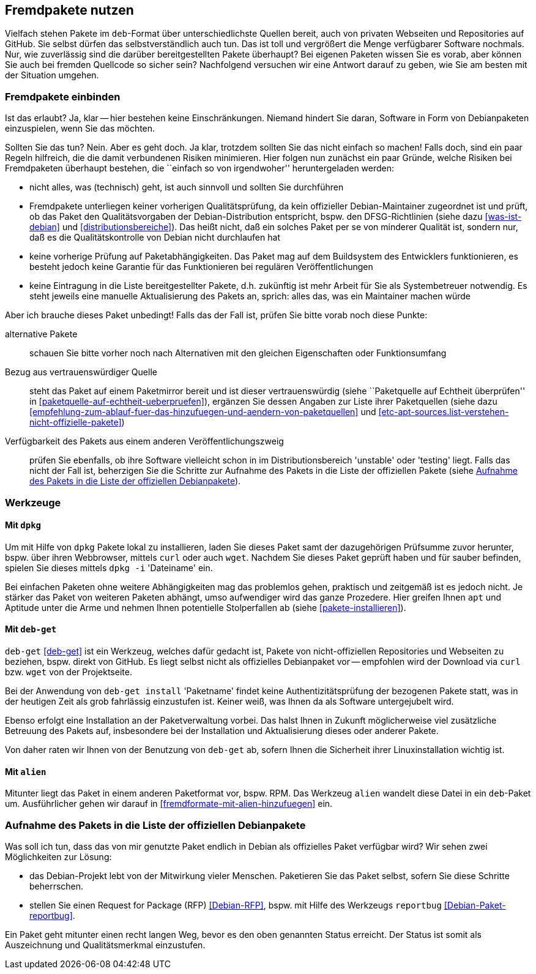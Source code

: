 // Datei: ./praxis/fremdpakete-nutzen/fremdpakete-nutzen.adoc
// Baustelle: Rohtext

[[fremdpakete-nutzen]]
== Fremdpakete nutzen ==

Vielfach stehen Pakete im `deb`-Format über unterschiedlichste Quellen 
bereit, auch von privaten Webseiten und Repositories auf GitHub. Sie 
selbst dürfen das selbstverständlich auch tun. Das ist toll und vergrößert 
die Menge verfügbarer Software nochmals. Nur, wie zuverlässig sind die 
darüber bereitgestellten Pakete überhaupt? Bei eigenen Paketen wissen Sie 
es vorab, aber können Sie auch bei fremden Quellcode so sicher sein? 
Nachfolgend versuchen wir eine Antwort darauf zu geben, wie Sie am besten 
mit der Situation umgehen.

[[fremdpakete-nutzen-und-einbinden]]
=== Fremdpakete einbinden ===

// Stichworte für den Index
(((Debian Debian Free Software Guidelines (DFSG))))
(((Debian, Debian Free Software Guidelines (DFSG))))
(((DFSG)))
(((Fremdpakete einbinden)))
(((Paketquelle, nicht-offiziell)))
Ist das erlaubt? Ja, klar -- hier bestehen keine Einschränkungen. Niemand
hindert Sie daran, Software in Form von Debianpaketen einzuspielen, wenn 
Sie das möchten.

Sollten Sie das tun? Nein. Aber es geht doch. Ja klar, trotzdem sollten 
Sie das nicht einfach so machen! Falls doch, sind ein paar Regeln 
hilfreich, die die damit verbundenen Risiken minimieren. Hier folgen nun
zunächst ein paar Gründe, welche Risiken bei Fremdpaketen überhaupt 
bestehen, die ``einfach so von irgendwoher'' heruntergeladen werden:

* nicht alles, was (technisch) geht, ist auch sinnvoll und sollten Sie 
  durchführen
* Fremdpakete unterliegen keiner vorherigen Qualitätsprüfung, da kein 
  offizieller Debian-Maintainer zugeordnet ist und prüft, ob das Paket den 
  Qualitätsvorgaben der Debian-Distribution entspricht, bspw. den 
  DFSG-Richtlinien (siehe dazu <<was-ist-debian>> und 
  <<distributionsbereiche>>). Das heißt nicht, daß ein solches Paket per 
  se von minderer Qualität ist, sondern nur, daß es die Qualitätskontrolle
  von Debian nicht durchlaufen hat
* keine vorherige Prüfung auf Paketabhängigkeiten. Das Paket mag auf dem
  Buildsystem des Entwicklers funktionieren, es besteht jedoch keine
  Garantie für das Funktionieren bei regulären Veröffentlichungen
* keine Eintragung in die Liste bereitgestellter Pakete, d.h. zukünftig 
  ist mehr Arbeit für Sie als Systembetreuer notwendig. Es steht jeweils 
  eine manuelle Aktualisierung des Pakets an, sprich: alles das, was ein 
  Maintainer machen würde

Aber ich brauche dieses Paket unbedingt! Falls das der Fall ist, prüfen
Sie bitte vorab noch diese Punkte:

alternative Pakete :: schauen Sie bitte vorher noch nach Alternativen mit
den gleichen Eigenschaften oder Funktionsumfang

Bezug aus vertrauenswürdiger Quelle :: steht das Paket auf einem 
Paketmirror bereit und ist dieser vertrauenswürdig (siehe ``Paketquelle
auf Echtheit überprüfen'' in <<paketquelle-auf-echtheit-ueberpruefen>>), 
ergänzen Sie dessen Angaben zur Liste ihrer Paketquellen (siehe dazu
<<empfehlung-zum-ablauf-fuer-das-hinzufuegen-und-aendern-von-paketquellen>>
und <<etc-apt-sources.list-verstehen-nicht-offizielle-pakete>>)

Verfügbarkeit des Pakets aus einem anderen Veröffentlichungszweig :: prüfen 
Sie ebenfalls, ob ihre Software vielleicht schon in im Distributionsbereich 
'unstable' oder 'testing' liegt. Falls das nicht der Fall ist, beherzigen 
Sie die Schritte zur Aufnahme des Pakets in die Liste der offiziellen 
Pakete (siehe <<fremdpakete-nutzen-aufnahme-als-offizielles-paket>>).

[[fremdpakete-nutzen-werkzeuge]]
=== Werkzeuge ===

[[fremdpakete-nutzen-werkzeuge-dpkg]]
==== Mit `dpkg` ====

// Stichworte für den Index
(((dpkg, -i)))
(((dpkg, --install)))
(((Paket, installieren)))

Um mit Hilfe von `dpkg` Pakete lokal zu installieren, laden Sie dieses
Paket samt der dazugehörigen Prüfsumme zuvor herunter, bspw. über ihren 
Webbrowser, mittels `curl` oder auch `wget`. Nachdem Sie dieses Paket 
geprüft haben und für sauber befinden, spielen Sie dieses mittels 
`dpkg -i` 'Dateiname' ein. 

Bei einfachen Paketen ohne weitere Abhängigkeiten mag das problemlos 
gehen, praktisch und zeitgemäß ist es jedoch nicht. Je stärker das Paket 
von weiteren Paketen abhängt, umso aufwendiger wird das ganze Prozedere.
Hier greifen Ihnen `apt` und Aptitude unter die Arme und nehmen Ihnen 
potentielle Stolperfallen ab (siehe <<pakete-installieren>>).

[[fremdpakete-nutzen-werkzeuge-deb-get]]
==== Mit `deb-get` ====

// Stichworte für den Index
(((Paketverwaltung, deb-get)))

`deb-get` <<deb-get>> ist ein Werkzeug, welches dafür gedacht ist, Pakete 
von nicht-offiziellen Repositories und Webseiten zu beziehen, bspw. direkt
von GitHub. Es liegt selbst nicht als offizielles Debianpaket vor -- 
empfohlen wird der Download via `curl` bzw. `wget` von der Projektseite.

Bei der Anwendung von `deb-get install` 'Paketname' findet keine 
Authentizitätsprüfung der bezogenen Pakete statt, was in der heutigen Zeit 
als grob fahrlässig einzustufen ist. Keiner weiß, was Ihnen da als 
Software untergejubelt wird. 

Ebenso erfolgt eine Installation an der Paketverwaltung vorbei. Das halst 
Ihnen in Zukunft möglicherweise viel zusätzliche Betreuung des Pakets auf, 
insbesondere bei der Installation und Aktualisierung dieses oder anderer 
Pakete. 

Von daher raten wir Ihnen von der Benutzung von `deb-get` ab, sofern Ihnen
die Sicherheit ihrer Linuxinstallation wichtig ist.

[[fremdpakete-nutzen-werkzeuge-alien]]
==== Mit `alien` ====

// Stichworte für den Index
(((Debianpaket, alien)))
(((Paketverwaltung, alien)))
Mitunter liegt das Paket in einem anderen Paketformat vor, bspw. RPM. Das
Werkzeug `alien` wandelt diese Datei in ein `deb`-Paket um. Ausführlicher
gehen wir darauf in <<fremdformate-mit-alien-hinzufuegen>> ein.

[[fremdpakete-nutzen-aufnahme-als-offizielles-paket]]
=== Aufnahme des Pakets in die Liste der offiziellen Debianpakete ===

// Stichworte für den Index
(((Debian, Request for Package)))
(((Debianpaket, reportbug)))
(((Paket in den offiziellen Paketbestand aufnehmen)))
(((reportbug)))
(((RFP)))
Was soll ich tun, dass das von mir genutzte Paket endlich in Debian als 
offizielles Paket verfügbar wird? Wir sehen zwei Möglichkeiten zur 
Lösung:

* das Debian-Projekt lebt von der Mitwirkung vieler Menschen. Paketieren
  Sie das Paket selbst, sofern Sie diese Schritte beherrschen. 

* stellen Sie einen Request for Package (RFP) <<Debian-RFP>>, bspw. mit
  Hilfe des Werkzeugs `reportbug` <<Debian-Paket-reportbug>>.

Ein Paket geht mitunter einen recht langen Weg, bevor es den oben 
genannten Status erreicht. Der Status ist somit als Auszeichnung und 
Qualitätsmerkmal einzustufen. 

// Datei (Ende): ./praxis/fremdpakete-nutzen/fremdpakete-nutzen.adoc
